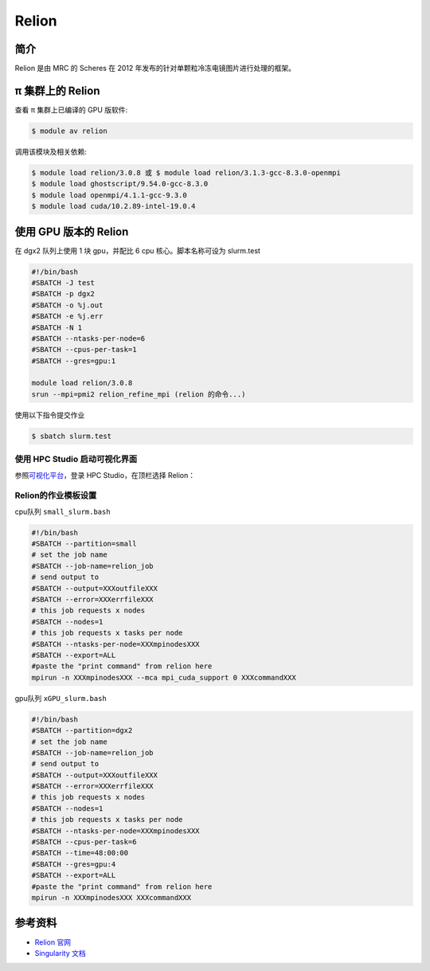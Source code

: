 .. _relion:

Relion
======

简介
----

Relion 是由 MRC 的 Scheres 在 2012 年发布的针对单颗粒冷冻电镜图片进行处理的框架。

π 集群上的 Relion
---------------------

查看 π 集群上已编译的 GPU 版软件:

.. code:: bash

   $ module av relion

调用该模块及相关依赖:

.. code:: bash

   $ module load relion/3.0.8 或 $ module load relion/3.1.3-gcc-8.3.0-openmpi
   $ module load ghostscript/9.54.0-gcc-8.3.0
   $ module load openmpi/4.1.1-gcc-9.3.0
   $ module load cuda/10.2.89-intel-19.0.4

使用 GPU 版本的 Relion
----------------------

在 dgx2 队列上使用 1 块 gpu，并配比 6 cpu 核心。脚本名称可设为 slurm.test

.. code:: bash

   #!/bin/bash
   #SBATCH -J test
   #SBATCH -p dgx2
   #SBATCH -o %j.out
   #SBATCH -e %j.err
   #SBATCH -N 1
   #SBATCH --ntasks-per-node=6
   #SBATCH --cpus-per-task=1
   #SBATCH --gres=gpu:1

   module load relion/3.0.8
   srun --mpi=pmi2 relion_refine_mpi (relion 的命令...)

使用以下指令提交作业

.. code:: bash

   $ sbatch slurm.test

使用 HPC Studio 启动可视化界面
~~~~~~~~~~~~~~~~~~~~~~~~~~~~~~

参照\ `可视化平台 <../../../login/HpcStudio/>`__\ ，登录 HPC Studio，在顶栏选择 Relion：

|avater| |image1|

Relion的作业模板设置
~~~~~~~~~~~~~~~~~~~~

cpu队列 ``small_slurm.bash``

.. code:: bash

   #!/bin/bash
   #SBATCH --partition=small
   # set the job name
   #SBATCH --job-name=relion_job
   # send output to
   #SBATCH --output=XXXoutfileXXX
   #SBATCH --error=XXXerrfileXXX
   # this job requests x nodes
   #SBATCH --nodes=1
   # this job requests x tasks per node
   #SBATCH --ntasks-per-node=XXXmpinodesXXX
   #SBATCH --export=ALL
   #paste the "print command" from relion here
   mpirun -n XXXmpinodesXXX --mca mpi_cuda_support 0 XXXcommandXXX

gpu队列 ``xGPU_slurm.bash``

.. code:: bash

   #!/bin/bash
   #SBATCH --partition=dgx2
   # set the job name
   #SBATCH --job-name=relion_job
   # send output to
   #SBATCH --output=XXXoutfileXXX
   #SBATCH --error=XXXerrfileXXX
   # this job requests x nodes
   #SBATCH --nodes=1
   # this job requests x tasks per node
   #SBATCH --ntasks-per-node=XXXmpinodesXXX
   #SBATCH --cpus-per-task=6
   #SBATCH --time=48:00:00
   #SBATCH --gres=gpu:4
   #SBATCH --export=ALL
   #paste the "print command" from relion here
   mpirun -n XXXmpinodesXXX XXXcommandXXX

|image2|


参考资料
--------

-  `Relion 官网 <http://www2.mrc-lmb.cam.ac.uk/relion>`__
-  `Singularity 文档 <https://sylabs.io/guides/3.5/user-guide/>`__

.. |avater| image:: ../../img/relion2.png
.. |image1| image:: ../../img/relion1.png
.. |image2| image:: ../../img/relion3.png
